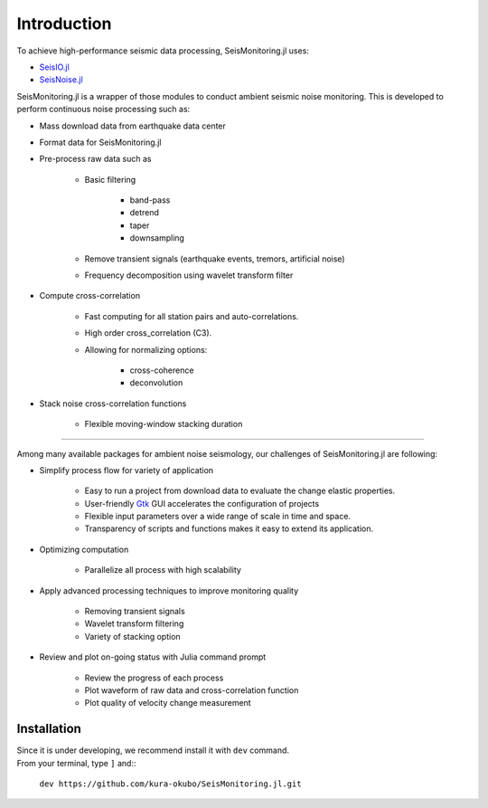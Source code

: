 ************
Introduction
************

To achieve high-performance seismic data processing, SeisMonitoring.jl uses:

- `SeisIO.jl <https://seisio.readthedocs.io/en/latest/?badge=latest>`_
- `SeisNoise.jl <https://tclements.github.io/SeisNoise.jl/latest/>`_

SeisMonitoring.jl is a wrapper of those modules to conduct ambient seismic noise monitoring. This is developed to perform continuous noise processing such as:

* Mass download data from earthquake data center
* Format data for SeisMonitoring.jl
* Pre-process raw data such as

    - Basic filtering

        + band-pass
        + detrend
        + taper
        + downsampling
    - Remove transient signals (earthquake events, tremors, artificial noise)
    - Frequency decomposition using wavelet transform filter
* Compute cross-correlation

    - Fast computing for all station pairs and auto-correlations.
    - High order cross_correlation (C3).
    - Allowing for normalizing options:

        + cross-coherence
        + deconvolution

* Stack noise cross-correlation functions

    - Flexible moving-window stacking duration

++++++++++++++++

Among many available packages for ambient noise seismology, our challenges of SeisMonitoring.jl are following:

* Simplify process flow for variety of application

    - Easy to run a project from download data to evaluate the change elastic properties.
    - User-friendly `Gtk <https://juliagraphics.github.io/Gtk.jl/latest/>`_ GUI accelerates the configuration of projects
    - Flexible input parameters over a wide range of scale in time and space.
    - Transparency of scripts and functions makes it easy to extend its application.

* Optimizing computation

    - Parallelize all process with high scalability

* Apply advanced processing techniques to improve monitoring quality

    - Removing transient signals
    - Wavelet transform filtering
    - Variety of stacking option

* Review and plot on-going status with Julia command prompt

    - Review the progress of each process
    - Plot waveform of raw data and cross-correlation function
    - Plot quality of velocity change measurement


Installation
============
| Since it is under developing, we recommend install it with ``dev`` command.
| From your terminal, type ``]`` and::

    ``dev https://github.com/kura-okubo/SeisMonitoring.jl.git``
